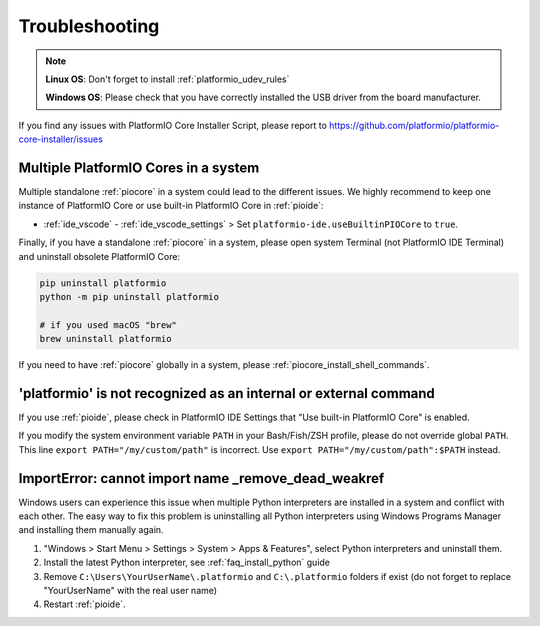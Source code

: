 ..  Copyright (c) 2014-present PlatformIO <contact@platformio.org>
    Licensed under the Apache License, Version 2.0 (the "License");
    you may not use this file except in compliance with the License.
    You may obtain a copy of the License at
       http://www.apache.org/licenses/LICENSE-2.0
    Unless required by applicable law or agreed to in writing, software
    distributed under the License is distributed on an "AS IS" BASIS,
    WITHOUT WARRANTIES OR CONDITIONS OF ANY KIND, either express or implied.
    See the License for the specific language governing permissions and
    limitations under the License.

Troubleshooting
---------------

.. note::
    **Linux OS**: Don't forget to install :ref:`platformio_udev_rules`

    **Windows OS**: Please check that you have correctly installed the
    USB driver from the board manufacturer.

If you find any issues with PlatformIO Core Installer Script, please report to
https://github.com/platformio/platformio-core-installer/issues


.. _multiple_pio_cores_issue:

Multiple PlatformIO Cores in a system
~~~~~~~~~~~~~~~~~~~~~~~~~~~~~~~~~~~~~

Multiple standalone :ref:`piocore` in a system could lead to the different
issues. We highly recommend to keep one instance of PlatformIO Core or use built-in
PlatformIO Core in :ref:`pioide`:

* :ref:`ide_vscode` - :ref:`ide_vscode_settings` > Set ``platformio-ide.useBuiltinPIOCore`` to ``true``.

Finally, if you have a standalone :ref:`piocore` in a system, please open system
Terminal (not PlatformIO IDE Terminal) and uninstall obsolete PlatformIO Core:

.. code-block:: bash

    pip uninstall platformio
    python -m pip uninstall platformio

    # if you used macOS "brew"
    brew uninstall platformio

If you need to have :ref:`piocore` globally in a system, please
:ref:`piocore_install_shell_commands`.

'platformio' is not recognized as an internal or external command
~~~~~~~~~~~~~~~~~~~~~~~~~~~~~~~~~~~~~~~~~~~~~~~~~~~~~~~~~~~~~~~~~

If you use :ref:`pioide`, please check in PlatformIO IDE Settings that
"Use built-in PlatformIO Core" is enabled.

If you modify the system environment variable ``PATH`` in your Bash/Fish/ZSH
profile, please do not override global ``PATH``. This line
``export PATH="/my/custom/path"`` is incorrect. Use ``export PATH="/my/custom/path":$PATH``
instead.

ImportError: cannot import name _remove_dead_weakref
~~~~~~~~~~~~~~~~~~~~~~~~~~~~~~~~~~~~~~~~~~~~~~~~~~~~

Windows users can experience this issue when multiple Python interpreters are
installed in a system and conflict with each other. The easy way to fix this
problem is uninstalling all Python interpreters using Windows Programs Manager
and installing them manually again.

1. "Windows > Start Menu > Settings > System > Apps & Features", select
   Python interpreters and uninstall them.
2. Install the latest Python interpreter, see :ref:`faq_install_python` guide
3. Remove ``C:\Users\YourUserName\.platformio`` and ``C:\.platformio`` folders
   if exist (do not forget to replace "YourUserName" with the real user name)
4. Restart :ref:`pioide`.
